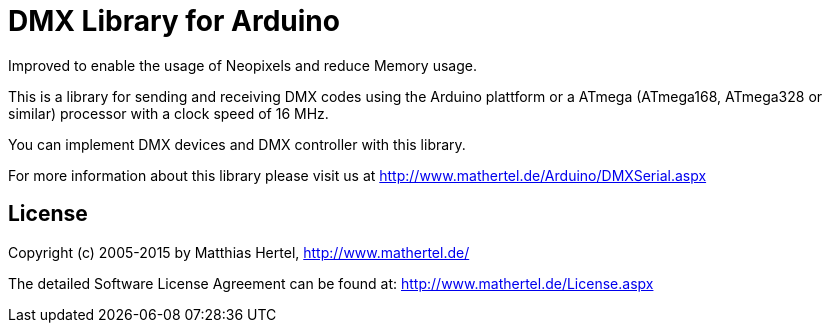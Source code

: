 = DMX Library for Arduino =

Improved to enable the usage of Neopixels and reduce Memory usage.

This is a library for sending and receiving DMX codes using the Arduino plattform
or a ATmega (ATmega168, ATmega328 or similar) processor with a clock speed of 16 MHz. 

You can implement DMX devices and DMX controller with this library.

For more information about this library please visit us at
http://www.mathertel.de/Arduino/DMXSerial.aspx

== License ==

Copyright (c) 2005-2015 by Matthias Hertel,  http://www.mathertel.de/

The detailed Software License Agreement can be found at:
http://www.mathertel.de/License.aspx


